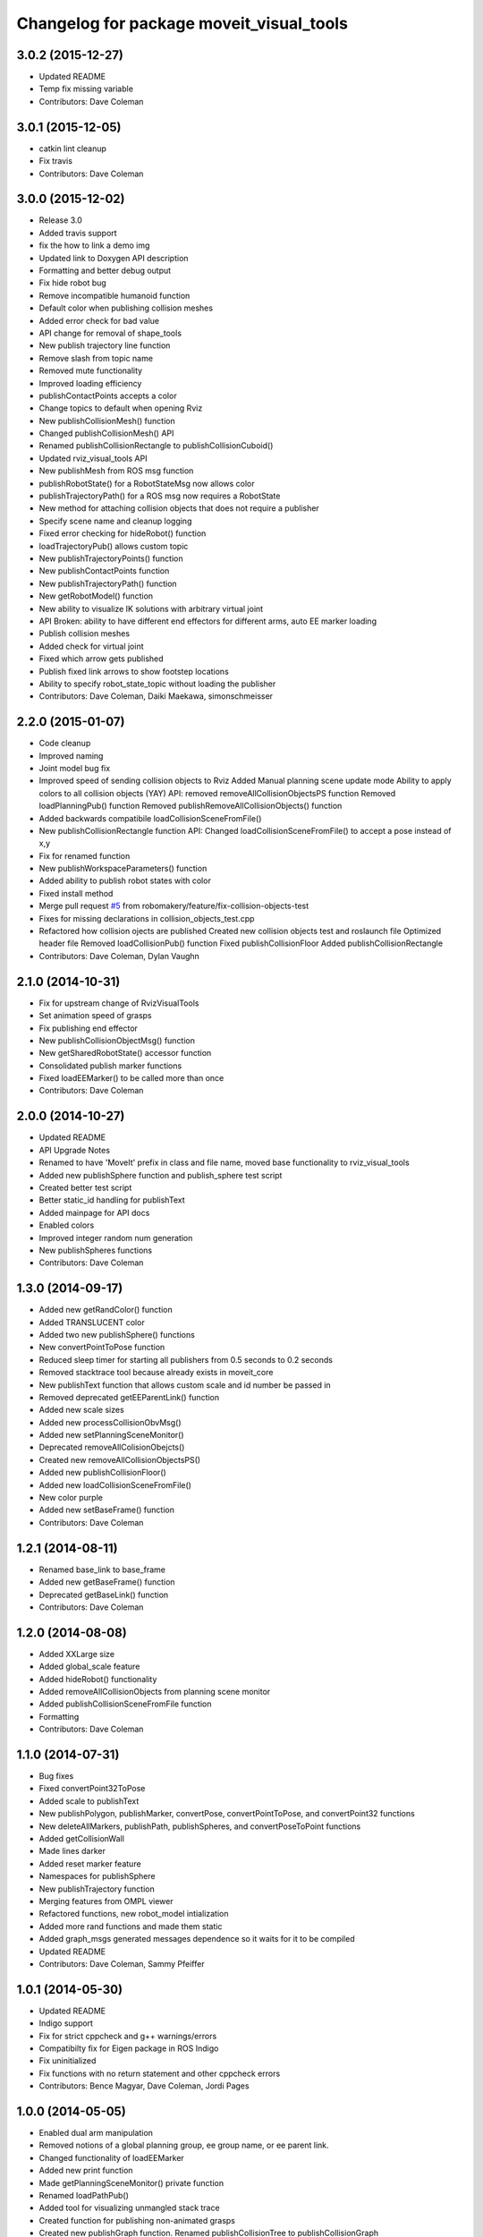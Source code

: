 ^^^^^^^^^^^^^^^^^^^^^^^^^^^^^^^^^^^^^^^^^
Changelog for package moveit_visual_tools
^^^^^^^^^^^^^^^^^^^^^^^^^^^^^^^^^^^^^^^^^

3.0.2 (2015-12-27)
------------------
* Updated README
* Temp fix missing variable
* Contributors: Dave Coleman

3.0.1 (2015-12-05)
------------------
* catkin lint cleanup
* Fix travis
* Contributors: Dave Coleman

3.0.0 (2015-12-02)
------------------
* Release 3.0
* Added travis support
* fix the how to link a demo img
* Updated link to Doxygen API description
* Formatting and better debug output
* Fix hide robot bug
* Remove incompatible humanoid function
* Default color when publishing collision meshes
* Added error check for bad value
* API change for removal of shape_tools
* New publish trajectory line function
* Remove slash from topic name
* Removed mute functionality
* Improved loading efficiency
* publishContactPoints accepts a color
* Change topics to default when opening Rviz
* New publishCollisionMesh() function
* Changed publishCollisionMesh() API
* Renamed publishCollisionRectangle to publishCollisionCuboid()
* Updated rviz_visual_tools API
* New publishMesh from ROS msg function
* publishRobotState() for a RobotStateMsg now allows color
* publishTrajectoryPath() for a ROS msg now requires a RobotState
* New method for attaching collision objects that does not require a publisher
* Specify scene name and cleanup logging
* Fixed error checking for hideRobot() function
* loadTrajectoryPub() allows custom topic
* New publishTrajectoryPoints() function
* New publishContactPoints function
* New publishTrajectoryPath() function
* New getRobotModel() function
* New ability to visualize IK solutions with arbitrary virtual joint
* API Broken: ability to have different end effectors for different arms, auto EE marker loading
* Publish collision meshes
* Added check for virtual joint
* Fixed which arrow gets published
* Publish fixed link arrows to show footstep locations
* Ability to specify robot_state_topic without loading the publisher
* Contributors: Dave Coleman, Daiki Maekawa, simonschmeisser

2.2.0 (2015-01-07)
------------------
* Code cleanup
* Improved naming
* Joint model bug fix
* Improved speed of sending collision objects to Rviz
  Added Manual planning scene update mode
  Ability to apply colors to all collision objects (YAY)
  API: removed removeAllCollisionObjectsPS function
  Removed loadPlanningPub() function
  Removed publishRemoveAllCollisionObjects() function
* Added backwards compatibile loadCollisionSceneFromFile()
* New publishCollisionRectangle function
  API: Changed loadCollisionSceneFromFile() to accept a pose instead of x,y
* Fix for renamed function
* New publishWorkspaceParameters() function
* Added ability to publish robot states with color
* Fixed install method
* Merge pull request `#5 <https://github.com/davetcoleman/moveit_visual_tools/issues/5>`_ from robomakery/feature/fix-collision-objects-test
* Fixes for missing declarations in collision_objects_test.cpp
* Refactored how collision ojects are published
  Created new collision objects test and roslaunch file
  Optimized header file
  Removed loadCollisionPub() function
  Fixed publishCollisionFloor
  Added publishCollisionRectangle
* Contributors: Dave Coleman, Dylan Vaughn

2.1.0 (2014-10-31)
------------------
* Fix for upstream change of RvizVisualTools
* Set animation speed of grasps
* Fix publishing end effector
* New publishCollisionObjectMsg() function
* New getSharedRobotState() accessor function
* Consolidated publish marker functions
* Fixed loadEEMarker() to be called more than once
* Contributors: Dave Coleman

2.0.0 (2014-10-27)
------------------
* Updated README
* API Upgrade Notes
* Renamed to have 'MoveIt' prefix in class and file name, moved base functionality to rviz_visual_tools
* Added new publishSphere function and publish_sphere test script
* Created better test script
* Better static_id handling for publishText
* Added mainpage for API docs
* Enabled colors
* Improved integer random num generation
* New publishSpheres functions
* Contributors: Dave Coleman

1.3.0 (2014-09-17)
------------------
* Added new getRandColor() function
* Added TRANSLUCENT color
* Added two new publishSphere() functions
* New convertPointToPose function
* Reduced sleep timer for starting all publishers from 0.5 seconds to 0.2 seconds
* Removed stacktrace tool because already exists in moveit_core
* New publishText function that allows custom scale and id number be passed in
* Removed deprecated getEEParentLink() function
* Added new scale sizes
* Added new processCollisionObvMsg()
* Added new setPlanningSceneMonitor()
* Deprecated removeAllColisionObejcts()
* Created new removeAllCollisionObjectsPS()
* Added new publishCollisionFloor()
* Added new loadCollisionSceneFromFile()
* New color purple
* Added new setBaseFrame() function
* Contributors: Dave Coleman

1.2.1 (2014-08-11)
------------------
* Renamed base_link to base_frame
* Added new getBaseFrame() function
* Deprecated getBaseLink() function
* Contributors: Dave Coleman

1.2.0 (2014-08-08)
------------------
* Added XXLarge size
* Added global_scale feature
* Added hideRobot() functionality
* Added removeAllCollisionObjects from planning scene monitor
* Added publishCollisionSceneFromFile function
* Formatting
* Contributors: Dave Coleman

1.1.0 (2014-07-31)
------------------
* Bug fixes
* Fixed convertPoint32ToPose
* Added scale to publishText
* New publishPolygon, publishMarker, convertPose, convertPointToPose, and convertPoint32 functions
* New deleteAllMarkers, publishPath, publishSpheres, and convertPoseToPoint functions
* Added getCollisionWall
* Made lines darker
* Added reset marker feature
* Namespaces for publishSphere
* New publishTrajectory function
* Merging features from OMPL viewer
* Refactored functions, new robot_model intialization
* Added more rand functions and made them static
* Added graph_msgs generated messages dependence so it waits for it to be compiled
* Updated README
* Contributors: Dave Coleman, Sammy Pfeiffer

1.0.1 (2014-05-30)
------------------
* Updated README
* Indigo support
* Fix for strict cppcheck and g++ warnings/errors
* Compatibilty fix for Eigen package in ROS Indigo
* Fix uninitialized
* Fix functions with no return statement and other cppcheck errors
* Contributors: Bence Magyar, Dave Coleman, Jordi Pages

1.0.0 (2014-05-05)
------------------
* Enabled dual arm manipulation
* Removed notions of a global planning group, ee group name, or ee parent link.
* Changed functionality of loadEEMarker
* Added new print function
* Made getPlanningSceneMonitor() private function
* Renamed loadPathPub()
* Added tool for visualizing unmangled stack trace
* Created function for publishing non-animated grasps
* Created new publishGraph function. Renamed publishCollisionTree to publishCollisionGraph
* Created functions for loading publishers with a delay
* Removed old method of removing all collision objects
* Created better testing functionality
* Changed return type from void to bool for many functions
* Changed way trajectory is timed
* Created new publishIKSolutions() function for grasp poses, etc
* Added new MoveIt robot state functionality
* Added visualize grasp functionality
* Removed unnecessary run dependencies
* Updated README

0.2.0 (2014-04-11)
------------------
* Improved header comments are re-ordered functions into groups
* Started to create new trajectory point publisher
* Added getBaseLink function
* Added dependency on graph_msgs
* Added new collision cylinder functionality
* Created example code in README
* Renamed visualization to visual keyword
* Updated README

0.1.0 (2014-04-04)
------------------
* Split moveit_visual_tools from its original usage within block_grasp_generator package

